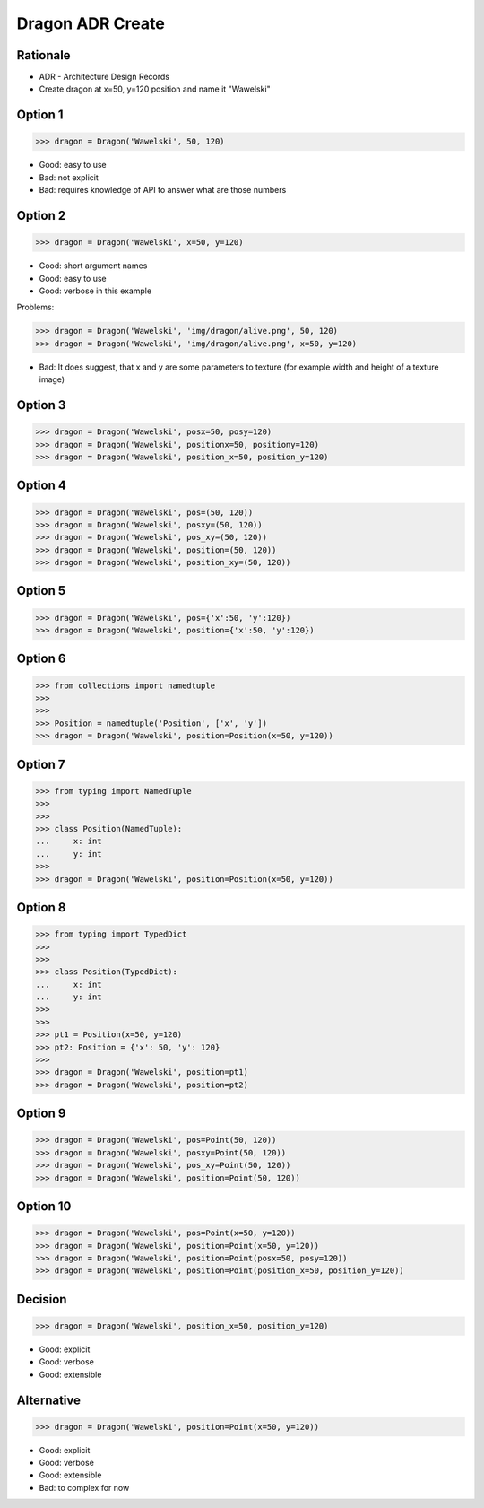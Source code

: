 Dragon ADR Create
=================


.. testsetup::

    class Dragon:
        def __init__(*args, **kwargs):
            pass


Rationale
---------
* ADR - Architecture Design Records
* Create dragon at x=50, y=120 position and name it "Wawelski"


Option 1
--------
>>> dragon = Dragon('Wawelski', 50, 120)

* Good: easy to use
* Bad: not explicit
* Bad: requires knowledge of API to answer what are those numbers


Option 2
--------
>>> dragon = Dragon('Wawelski', x=50, y=120)

* Good: short argument names
* Good: easy to use
* Good: verbose in this example

Problems:

>>> dragon = Dragon('Wawelski', 'img/dragon/alive.png', 50, 120)
>>> dragon = Dragon('Wawelski', 'img/dragon/alive.png', x=50, y=120)

* Bad: It does suggest, that x and y are some parameters to texture (for example width and height of a texture image)


Option 3
--------
>>> dragon = Dragon('Wawelski', posx=50, posy=120)
>>> dragon = Dragon('Wawelski', positionx=50, positiony=120)
>>> dragon = Dragon('Wawelski', position_x=50, position_y=120)


Option 4
--------
>>> dragon = Dragon('Wawelski', pos=(50, 120))
>>> dragon = Dragon('Wawelski', posxy=(50, 120))
>>> dragon = Dragon('Wawelski', pos_xy=(50, 120))
>>> dragon = Dragon('Wawelski', position=(50, 120))
>>> dragon = Dragon('Wawelski', position_xy=(50, 120))


Option 5
--------
>>> dragon = Dragon('Wawelski', pos={'x':50, 'y':120})
>>> dragon = Dragon('Wawelski', position={'x':50, 'y':120})


Option 6
--------
>>> from collections import namedtuple
>>>
>>>
>>> Position = namedtuple('Position', ['x', 'y'])
>>> dragon = Dragon('Wawelski', position=Position(x=50, y=120))


Option 7
--------
>>> from typing import NamedTuple
>>>
>>>
>>> class Position(NamedTuple):
...     x: int
...     y: int
>>>
>>> dragon = Dragon('Wawelski', position=Position(x=50, y=120))


Option 8
--------
>>> from typing import TypedDict
>>>
>>>
>>> class Position(TypedDict):
...     x: int
...     y: int
>>>
>>>
>>> pt1 = Position(x=50, y=120)
>>> pt2: Position = {'x': 50, 'y': 120}
>>>
>>> dragon = Dragon('Wawelski', position=pt1)
>>> dragon = Dragon('Wawelski', position=pt2)


Option 9
--------
>>> dragon = Dragon('Wawelski', pos=Point(50, 120))
>>> dragon = Dragon('Wawelski', posxy=Point(50, 120))
>>> dragon = Dragon('Wawelski', pos_xy=Point(50, 120))
>>> dragon = Dragon('Wawelski', position=Point(50, 120))


Option 10
--------
>>> dragon = Dragon('Wawelski', pos=Point(x=50, y=120))
>>> dragon = Dragon('Wawelski', position=Point(x=50, y=120))
>>> dragon = Dragon('Wawelski', position=Point(posx=50, posy=120))
>>> dragon = Dragon('Wawelski', position=Point(position_x=50, position_y=120))


Decision
--------
>>> dragon = Dragon('Wawelski', position_x=50, position_y=120)

* Good: explicit
* Good: verbose
* Good: extensible


Alternative
-----------
>>> dragon = Dragon('Wawelski', position=Point(x=50, y=120))

* Good: explicit
* Good: verbose
* Good: extensible
* Bad: to complex for now
